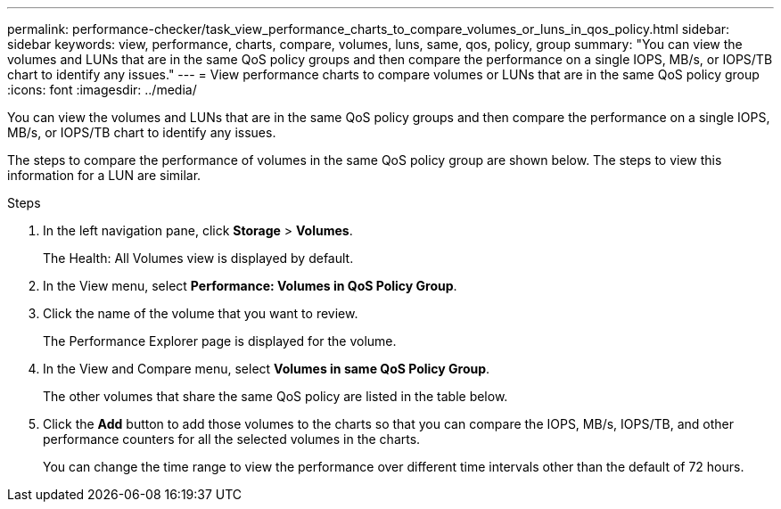 ---
permalink: performance-checker/task_view_performance_charts_to_compare_volumes_or_luns_in_qos_policy.html
sidebar: sidebar
keywords: view, performance, charts, compare, volumes, luns, same, qos, policy, group
summary: "You can view the volumes and LUNs that are in the same QoS policy groups and then compare the performance on a single IOPS, MB/s, or IOPS/TB chart to identify any issues."
---
= View performance charts to compare volumes or LUNs that are in the same QoS policy group
:icons: font
:imagesdir: ../media/

[.lead]
You can view the volumes and LUNs that are in the same QoS policy groups and then compare the performance on a single IOPS, MB/s, or IOPS/TB chart to identify any issues.

The steps to compare the performance of volumes in the same QoS policy group are shown below. The steps to view this information for a LUN are similar.

.Steps
. In the left navigation pane, click *Storage* > *Volumes*.
+
The Health: All Volumes view is displayed by default.

. In the View menu, select *Performance: Volumes in QoS Policy Group*.
. Click the name of the volume that you want to review.
+
The Performance Explorer page is displayed for the volume.

. In the View and Compare menu, select *Volumes in same QoS Policy Group*.
+
The other volumes that share the same QoS policy are listed in the table below.

. Click the *Add* button to add those volumes to the charts so that you can compare the IOPS, MB/s, IOPS/TB, and other performance counters for all the selected volumes in the charts.
+
You can change the time range to view the performance over different time intervals other than the default of 72 hours.
// 2025-6-10, ONTAPDOC-133